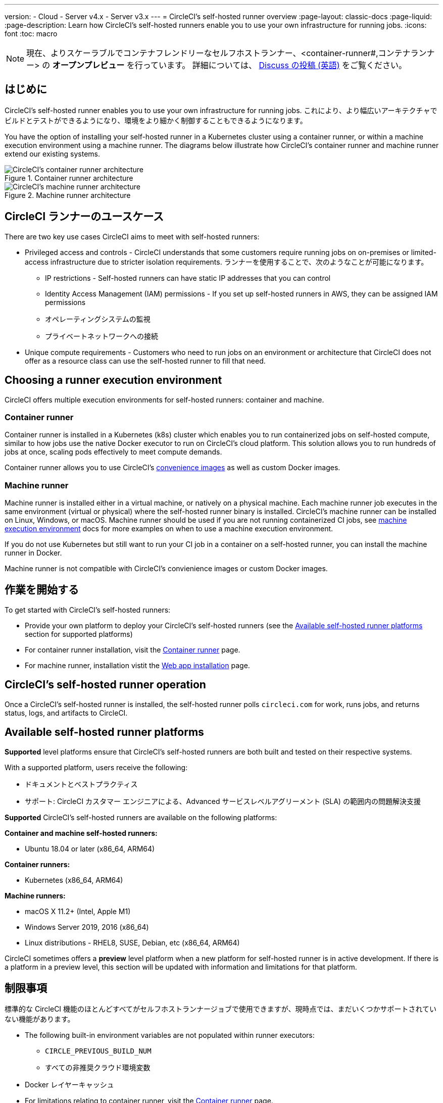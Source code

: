 ---

version:
- Cloud
- Server v4.x
- Server v3.x
---
= CircleCI's self-hosted runner overview
:page-layout: classic-docs
:page-liquid:
:page-description: Learn how CircleCI's self-hosted runners enable you to use your own infrastructure for running jobs.
:icons: font
:toc: macro

:toc-title:

toc::[]

NOTE: 現在、よりスケーラブルでコンテナフレンドリーなセルフホストランナー、<container-runner#,コンテナランナー> の **オープンプレビュー** を行っています。 詳細については、 link:https://discuss.circleci.com/t/a-more-scalable-container-friendly-self-hosted-runner-container-agent-now-in-open-preview/45094[Discuss の投稿 (英語)] をご覧ください。

[#introduction]
== はじめに

CircleCI's self-hosted runner enables you to use your own infrastructure for running jobs. これにより、より幅広いアーキテクチャでビルドとテストができるようになり、環境をより細かく制御することもできるようになります。

You have the option of installing your self-hosted runner in a Kubernetes cluster using a container runner, or within a machine execution environment using a machine runner. The diagrams below illustrate how CircleCI's container runner and machine runner extend our existing systems.

[.tab.runner.Container_runner]
--
.Container runner architecture
image::container-runner-model.png[CircleCI's container runner architecture]
--

[.tab.runner.Machine_runner]
--
.Machine runner architecture
image::runner-overview-diagram.png[CircleCI's machine runner architecture]
--

[#circleci-runner-use-cases]
== CircleCI ランナーのユースケース

There are two key use cases CircleCI aims to meet with self-hosted runners:

* Privileged access and controls - CircleCI understands that some customers require running jobs on on-premises or limited-access infrastructure due to stricter isolation requirements. ランナーを使用することで、次のようなことが可能になります。
** IP restrictions - Self-hosted runners can have static IP addresses that you can control
** Identity Access Management (IAM) permissions - If you set up self-hosted runners in AWS, they can be assigned IAM permissions
** オペレーティングシステムの監視
** プライベートネットワークへの接続
* Unique compute requirements - Customers who need to run jobs on an environment or architecture that CircleCI does not offer as a resource class can use the self-hosted runner to fill that need.

[#choosing-a-runner-execution-environment]
== Choosing a runner execution environment

CircleCI offers multiple execution environments for self-hosted runners: container and machine.

[#container-runner-use-case]
=== Container runner

Container runner is installed in a Kubernetes (k8s) cluster which enables you to run containerized jobs on self-hosted compute, similar to how jobs use the native Docker executor to run on CircleCI’s cloud platform. This solution allows you to run hundreds of jobs at once, scaling pods effectively to meet compute demands.

Container runner allows you to use CircleCI's <<circleci-images#,convenience images>> as well as custom Docker images.

[#machine-runner-use-case]
=== Machine runner

Machine runner is installed either in a virtual machine, or natively on a physical machine. Each machine runner job executes in the same environment (virtual or physical) where the self-hosted runner binary is installed. CircleCI's machine runner can be installed on Linux, Windows, or macOS. Machine runner should be used if you are not running containerized CI jobs, see <<docker-to-machine,machine execution environment>> docs for more examples on when to use a machine execution environment.

If you do not use Kubernetes but still want to run your CI job in a container on a self-hosted runner, you can install the machine runner in Docker.

Machine runner is not compatible with CircleCI's convienience images or custom Docker images.

[#getting-started]
== 作業を開始する

To get started with CircleCI's self-hosted runners:

* Provide your own platform to deploy your CircleCI's self-hosted runners (see the <<#available-self-hosted-runner-platforms,Available self-hosted runner platforms>> section for supported platforms)
* For container runner installation, visit the <<container-runner#, Container runner>> page.
* For machine runner, installation vistit the xref:runner-installation.adoc[Web app installation] page.

[#circleci-self-hosted-runner-operation]
== CircleCI's self-hosted runner operation

Once a CircleCI's self-hosted runner is installed, the self-hosted runner polls `circleci.com` for work, runs jobs, and returns status, logs, and artifacts to CircleCI.

[#available-self-hosted-runner-platforms]
== Available self-hosted runner platforms

*Supported* level platforms ensure that CircleCI's self-hosted runners are both built and tested on their respective systems.

With a supported platform, users receive the following:

* ドキュメントとベストプラクティス
* サポート: CircleCI カスタマー エンジニアによる、Advanced サービスレベルアグリーメント (SLA) の範囲内の問題解決支援

*Supported* CircleCI's self-hosted runners are available on the following platforms:

**Container and machine self-hosted runners:**

* Ubuntu 18.04 or later (x86_64, ARM64)

**Container runners:**

* Kubernetes (x86_64, ARM64)

**Machine runners:**

* macOS X 11.2+ (Intel, Apple M1)
* Windows Server 2019, 2016 (x86_64)
* Linux distributions - RHEL8, SUSE, Debian, etc (x86_64, ARM64)

CircleCI sometimes offers a **preview** level platform when a new platform for self-hosted runner is in active development. If there is a platform in a preview level, this section will be updated with information and limitations for that platform.

[#limitations]
== 制限事項

標準的な CircleCI 機能のほとんどすべてがセルフホストランナージョブで使用できますが、現時点では、まだいくつかサポートされていない機能があります。

* The following built-in environment variables are not populated within runner executors:
** `CIRCLE_PREVIOUS_BUILD_NUM`
** すべての非推奨クラウド環境変数
* Docker レイヤーキャッシュ
* For limitations relating to container runner, visit the <<container-runner#limitations, Container runner>> page.

[#learn-more]
== 詳細を確認する

Take the https://academy.circleci.com/runner-course?access_code=public-2021[runner course] with CircleCI Academy to learn more about installing machine runners on your infrastructure.

[#see-also]
== 関連項目

- <<runner-concepts#,ランナーのコンセプト>>
- <<runner-installation#,Web アプリからのセルフホストランナーのインストール>>